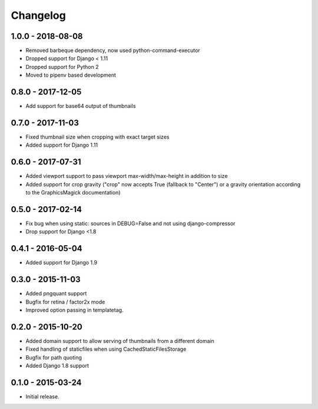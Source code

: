 Changelog
=========

1.0.0 - 2018-08-08
------------------

* Removed barbeque dependency, now used python-command-executor
* Dropped support for Django < 1.11
* Dropped support for Python 2
* Moved to pipenv based development

0.8.0 - 2017-12-05
------------------

* Add support for base64 output of thumbnails

0.7.0 - 2017-11-03
------------------

* Fixed thumbnail size when cropping with exact target sizes
* Added support for Django 1.11

0.6.0 - 2017-07-31
------------------

* Added viewport support to pass viewport max-width/max-height in addition to size
* Added support for crop gravity ("crop" now accepts True (fallback to "Center")
  or a gravity orientation according to the GraphicsMagick documentation)

0.5.0 - 2017-02-14
------------------

* Fix bug when using static: sources in DEBUG=False and not using django-compressor
* Drop support for Django <1.8

0.4.1 - 2016-05-04
------------------

* Added support for Django 1.9

0.3.0 - 2015-11-03
------------------

* Added pngquant support
* Bugfix for retina / factor2x mode
* Improved option passing in templatetag.

0.2.0 - 2015-10-20
------------------

* Added domain support to allow serving of thumbnails from a different domain
* Fixed handling of staticfiles when using CachedStaticFilesStorage
* Bugfix for path quoting
* Added Django 1.8 support

0.1.0 - 2015-03-24
------------------

* Initial release.
